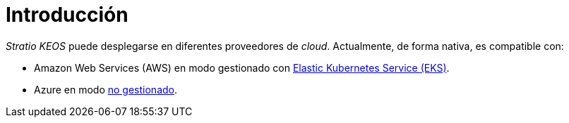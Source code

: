 = Introducción

_Stratio KEOS_ puede desplegarse en diferentes proveedores de _cloud_. Actualmente, de forma nativa, es compatible con:

* Amazon Web Services (AWS) en modo gestionado con xref:ROOT:architecture.adoc#_eks[Elastic Kubernetes Service (EKS)].
* Azure en modo xref:ROOT:architecture.adoc#_azure[no gestionado].
